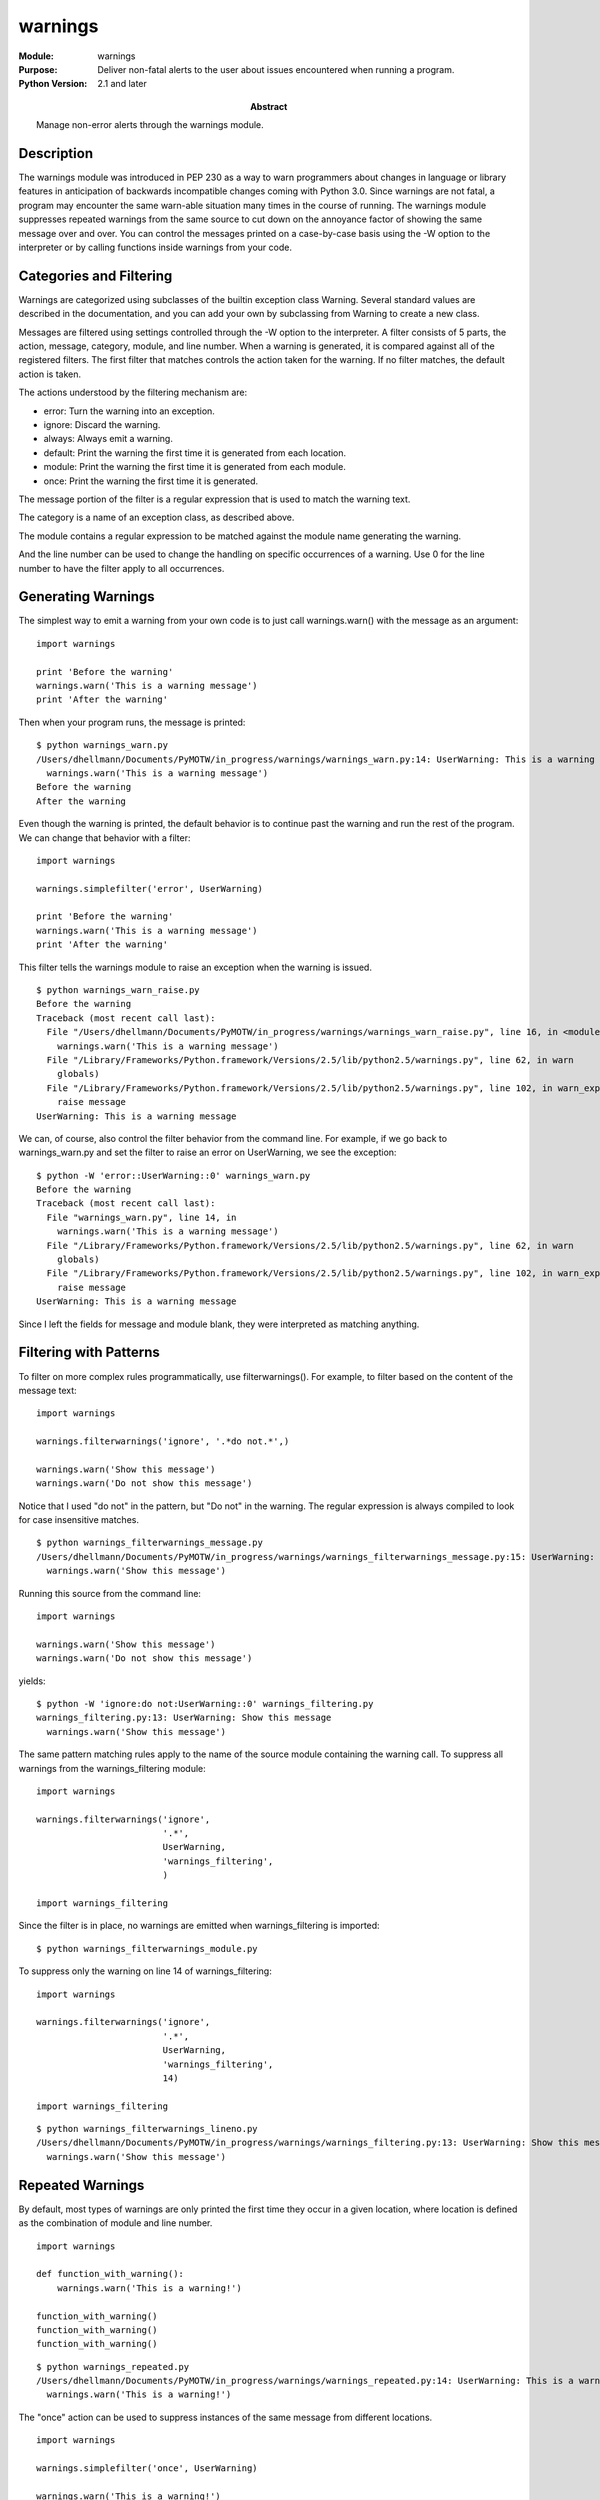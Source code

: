 ======================
warnings
======================
.. module:: warnings
    :synopsis: Deliver non-fatal alerts to the user about issues encountered when running a program.

:Module: warnings
:Purpose: Deliver non-fatal alerts to the user about issues encountered when running a program.
:Python Version: 2.1 and later
:Abstract: Manage non-error alerts through the warnings module.

Description
===========

The warnings module was introduced in PEP 230 as a way to warn programmers
about changes in language or library features in anticipation of backwards
incompatible changes coming with Python 3.0. Since warnings are not fatal, a
program may encounter the same warn-able situation many times in the course of
running. The warnings module suppresses repeated warnings from the same source
to cut down on the annoyance factor of showing the same message over and over.
You can control the messages printed on a case-by-case basis using the -W
option to the interpreter or by calling functions inside warnings from your
code.

Categories and Filtering
========================

Warnings are categorized using subclasses of the builtin exception class
Warning. Several standard values are described in the documentation, and you
can add your own by subclassing from Warning to create a new class.

Messages are filtered using settings controlled through the -W option to the
interpreter. A filter consists of 5 parts, the action, message, category,
module, and line number. When a warning is generated, it is compared against
all of the registered filters. The first filter that matches controls the
action taken for the warning. If no filter matches, the default action is
taken.

The actions understood by the filtering mechanism are:

* error: Turn the warning into an exception.
* ignore: Discard the warning.
* always: Always emit a warning.
* default: Print the warning the first time it is generated from each location.
* module: Print the warning the first time it is generated from each module.
* once: Print the warning the first time it is generated.

The message portion of the filter is a regular expression that is used to
match the warning text.

The category is a name of an exception class, as described above.

The module contains a regular expression to be matched against the module name
generating the warning.

And the line number can be used to change the handling on specific occurrences
of a warning. Use 0 for the line number to have the filter apply to all
occurrences.

Generating Warnings
===================

The simplest way to emit a warning from your own code is to just call
warnings.warn() with the message as an argument:

::

    import warnings

    print 'Before the warning'
    warnings.warn('This is a warning message')
    print 'After the warning'

Then when your program runs, the message is printed:

::

    $ python warnings_warn.py
    /Users/dhellmann/Documents/PyMOTW/in_progress/warnings/warnings_warn.py:14: UserWarning: This is a warning message
      warnings.warn('This is a warning message')
    Before the warning
    After the warning

Even though the warning is printed, the default behavior is to continue past
the warning and run the rest of the program. We can change that behavior with
a filter:

::

    import warnings

    warnings.simplefilter('error', UserWarning)

    print 'Before the warning'
    warnings.warn('This is a warning message')
    print 'After the warning'

This filter tells the warnings module to raise an exception when the warning
is issued.

::

    $ python warnings_warn_raise.py
    Before the warning
    Traceback (most recent call last):
      File "/Users/dhellmann/Documents/PyMOTW/in_progress/warnings/warnings_warn_raise.py", line 16, in <module>
        warnings.warn('This is a warning message')
      File "/Library/Frameworks/Python.framework/Versions/2.5/lib/python2.5/warnings.py", line 62, in warn
        globals)
      File "/Library/Frameworks/Python.framework/Versions/2.5/lib/python2.5/warnings.py", line 102, in warn_explicit
        raise message
    UserWarning: This is a warning message


We can, of course, also control the filter behavior from the command line. For
example, if we go back to warnings_warn.py and set the filter to raise an
error on UserWarning, we see the exception:

::

    $ python -W 'error::UserWarning::0' warnings_warn.py 
    Before the warning
    Traceback (most recent call last):
      File "warnings_warn.py", line 14, in 
        warnings.warn('This is a warning message')
      File "/Library/Frameworks/Python.framework/Versions/2.5/lib/python2.5/warnings.py", line 62, in warn
        globals)
      File "/Library/Frameworks/Python.framework/Versions/2.5/lib/python2.5/warnings.py", line 102, in warn_explicit
        raise message
    UserWarning: This is a warning message

Since I left the fields for message and module blank, they were interpreted as
matching anything.

Filtering with Patterns
=======================

To filter on more complex rules programmatically, use filterwarnings(). For
example, to filter based on the content of the message text:

::

    import warnings

    warnings.filterwarnings('ignore', '.*do not.*',)

    warnings.warn('Show this message')
    warnings.warn('Do not show this message')

Notice that I used "do not" in the pattern, but "Do not" in the warning. The
regular expression is always compiled to look for case insensitive matches.

::

    $ python warnings_filterwarnings_message.py
    /Users/dhellmann/Documents/PyMOTW/in_progress/warnings/warnings_filterwarnings_message.py:15: UserWarning: Show this message
      warnings.warn('Show this message')

Running this source from the command line::

    import warnings

    warnings.warn('Show this message')
    warnings.warn('Do not show this message')

yields::

    $ python -W 'ignore:do not:UserWarning::0' warnings_filtering.py 
    warnings_filtering.py:13: UserWarning: Show this message
      warnings.warn('Show this message')

The same pattern matching rules apply to the name of the source module
containing the warning call. To suppress all warnings from the
warnings_filtering module::

    import warnings

    warnings.filterwarnings('ignore', 
                            '.*', 
                            UserWarning,
                            'warnings_filtering',
                            )

    import warnings_filtering

Since the filter is in place, no warnings are emitted when warnings_filtering
is imported::

    $ python warnings_filterwarnings_module.py

To suppress only the warning on line 14 of warnings_filtering::

    import warnings

    warnings.filterwarnings('ignore', 
                            '.*', 
                            UserWarning,
                            'warnings_filtering',
                            14)

    import warnings_filtering

::

    $ python warnings_filterwarnings_lineno.py
    /Users/dhellmann/Documents/PyMOTW/in_progress/warnings/warnings_filtering.py:13: UserWarning: Show this message
      warnings.warn('Show this message')


Repeated Warnings
=================

By default, most types of warnings are only printed the first time they occur
in a given location, where location is defined as the combination of module
and line number.

::

    import warnings

    def function_with_warning():
        warnings.warn('This is a warning!')
        
    function_with_warning()
    function_with_warning()
    function_with_warning()

::

    $ python warnings_repeated.py
    /Users/dhellmann/Documents/PyMOTW/in_progress/warnings/warnings_repeated.py:14: UserWarning: This is a warning!
      warnings.warn('This is a warning!')

The "once" action can be used to suppress instances of the same message from
different locations.

::

    import warnings

    warnings.simplefilter('once', UserWarning)

    warnings.warn('This is a warning!')
    warnings.warn('This is a warning!')
    warnings.warn('This is a warning!')

::

    $ python warnings_once.py
    /Users/dhellmann/Documents/PyMOTW/in_progress/warnings/warnings_once.py:15: UserWarning: This is a warning!
      warnings.warn('This is a warning!')

Similarly, "module" will suppress repeated messages from the same module, no
matter what line number.

Alternate Message Delivery Functions
====================================

Normally warnings are printed to sys.stderr. You can change that behavior by
replacing the showwarning() function inside the warnings module. For example,
if you wanted warnings to go to a log file instead of stderr, you could
replace showwarning() with a function like this:

::

    import warnings
    import logging

    logging.basicConfig(level=logging.INFO)

    def send_warnings_to_log(message, category, filename, lineno, file=None):
        logging.warning(
            '%s:%s: %s:%s' % 
            (filename, lineno, category.__name__, message))
        return

    old_showwarning = warnings.showwarning
    warnings.showwarning = send_warnings_to_log

    warnings.warn('This is a warning message')

So that when warnings.warn() is called, the warnings are emitted with the rest
of the log messages.

::

    $ python warnings_showwarning.py
    WARNING:root:/Users/dhellmann/Documents/PyMOTW/in_progress/warnings/warnings_showwarning.py:25: UserWarning:This is a warning message

Formatting
==========

If it is OK for warnings to go to stderr, but you don't like the formatting,
you can replace formatwarning() instead.

::

    import warnings

    def warning_on_one_line(message, category, filename, lineno):
        return '%s:%s: %s:%s' % (filename, lineno, category.__name__, message)

    warnings.warn('This is a warning message, before')
    warnings.formatwarning = warning_on_one_line
    warnings.warn('This is a warning message, after')

    $ python warnings_formatwarning.py
    /Users/dhellmann/Documents/PyMOTW/in_progress/warnings/warnings_formatwarning.py:16: UserWarning: This is a warning message, before
      warnings.warn('This is a warning message, before')
    /Users/dhellmann/Documents/PyMOTW/in_progress/warnings/warnings_formatwarning.py:18: UserWarning:This is a warning message, after

Stack Level in Warnings
=======================

You'll notice that by default the warning message includes the source line
that generated it, when available. It's not all that useful to see the line of
code with the actual warning message, though. Instead, you can tell
warnings.warn() how far up the stack it has to go to find the line the called
the function containing the warning. That way users of a deprecated function
see where the function is called, instead of the implementation of the
function.

::

    import warnings

    def old_function():
        warnings.warn(
            'old_function() is deprecated, use new_function() instead', 
            stacklevel=2)

    def caller_of_old_function():
        old_function()
        
    caller_of_old_function()


Notice that in this example warnings.warn() needs to go up the stack 2 levels,
one for itself and one for old_function().

::

    $ python warnings_warn_stacklevel.py
    /Users/dhellmann/Documents/PyMOTW/in_progress/warnings/warnings_warn_stacklevel.py:19: UserWarning: old_function() is deprecated, use new_function() instead
      old_function()


